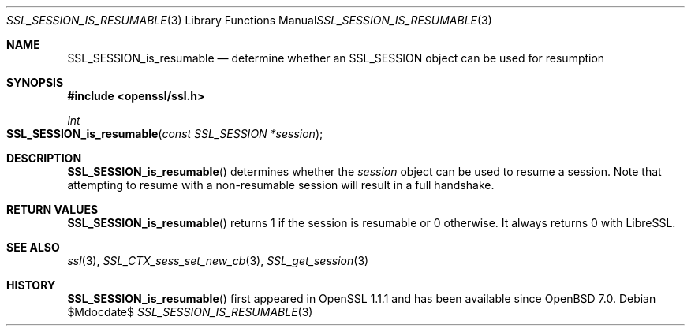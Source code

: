 .\" $OpenBSD$
.\" full merge up to: OpenSSL df75c2bf Dec 9 01:02:36 2018 +0100
.\"
.\" This file was written by Matt Caswell <matt@openssl.org>.
.\" Copyright (c) 2017 The OpenSSL Project.  All rights reserved.
.\"
.\" Redistribution and use in source and binary forms, with or without
.\" modification, are permitted provided that the following conditions
.\" are met:
.\"
.\" 1. Redistributions of source code must retain the above copyright
.\"    notice, this list of conditions and the following disclaimer.
.\"
.\" 2. Redistributions in binary form must reproduce the above copyright
.\"    notice, this list of conditions and the following disclaimer in
.\"    the documentation and/or other materials provided with the
.\"    distribution.
.\"
.\" 3. All advertising materials mentioning features or use of this
.\"    software must display the following acknowledgment:
.\"    "This product includes software developed by the OpenSSL Project
.\"    for use in the OpenSSL Toolkit. (http://www.openssl.org/)"
.\"
.\" 4. The names "OpenSSL Toolkit" and "OpenSSL Project" must not be used to
.\"    endorse or promote products derived from this software without
.\"    prior written permission. For written permission, please contact
.\"    openssl-core@openssl.org.
.\"
.\" 5. Products derived from this software may not be called "OpenSSL"
.\"    nor may "OpenSSL" appear in their names without prior written
.\"    permission of the OpenSSL Project.
.\"
.\" 6. Redistributions of any form whatsoever must retain the following
.\"    acknowledgment:
.\"    "This product includes software developed by the OpenSSL Project
.\"    for use in the OpenSSL Toolkit (http://www.openssl.org/)"
.\"
.\" THIS SOFTWARE IS PROVIDED BY THE OpenSSL PROJECT ``AS IS'' AND ANY
.\" EXPRESSED OR IMPLIED WARRANTIES, INCLUDING, BUT NOT LIMITED TO, THE
.\" IMPLIED WARRANTIES OF MERCHANTABILITY AND FITNESS FOR A PARTICULAR
.\" PURPOSE ARE DISCLAIMED.  IN NO EVENT SHALL THE OpenSSL PROJECT OR
.\" ITS CONTRIBUTORS BE LIABLE FOR ANY DIRECT, INDIRECT, INCIDENTAL,
.\" SPECIAL, EXEMPLARY, OR CONSEQUENTIAL DAMAGES (INCLUDING, BUT
.\" NOT LIMITED TO, PROCUREMENT OF SUBSTITUTE GOODS OR SERVICES;
.\" LOSS OF USE, DATA, OR PROFITS; OR BUSINESS INTERRUPTION)
.\" HOWEVER CAUSED AND ON ANY THEORY OF LIABILITY, WHETHER IN CONTRACT,
.\" STRICT LIABILITY, OR TORT (INCLUDING NEGLIGENCE OR OTHERWISE)
.\" ARISING IN ANY WAY OUT OF THE USE OF THIS SOFTWARE, EVEN IF ADVISED
.\" OF THE POSSIBILITY OF SUCH DAMAGE.
.\"
.Dd $Mdocdate$
.Dt SSL_SESSION_IS_RESUMABLE 3
.Os
.Sh NAME
.Nm SSL_SESSION_is_resumable
.Nd determine whether an SSL_SESSION object can be used for resumption
.Sh SYNOPSIS
.In openssl/ssl.h
.Ft int
.Fo SSL_SESSION_is_resumable
.Fa "const SSL_SESSION *session"
.Fc
.Sh DESCRIPTION
.Fn SSL_SESSION_is_resumable
determines whether the
.Fa session
object can be used to resume a session.
Note that attempting to resume with a non-resumable session
will result in a full handshake.
.Sh RETURN VALUES
.Fn SSL_SESSION_is_resumable
returns 1 if the session is resumable or 0 otherwise.
It always returns 0 with LibreSSL.
.Sh SEE ALSO
.Xr ssl 3 ,
.Xr SSL_CTX_sess_set_new_cb 3 ,
.Xr SSL_get_session 3
.Sh HISTORY
.Fn SSL_SESSION_is_resumable
first appeared in OpenSSL 1.1.1 and has been available since
.Ox 7.0 .
